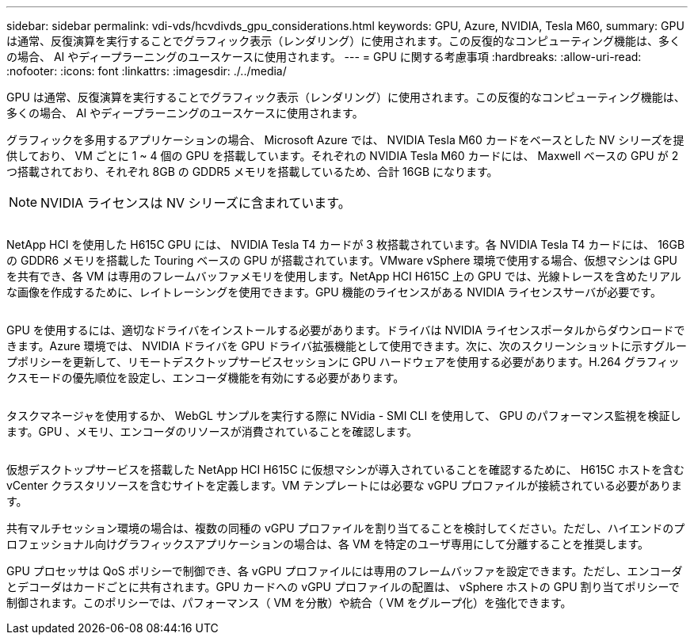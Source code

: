 ---
sidebar: sidebar 
permalink: vdi-vds/hcvdivds_gpu_considerations.html 
keywords: GPU, Azure, NVIDIA, Tesla M60, 
summary: GPU は通常、反復演算を実行することでグラフィック表示（レンダリング）に使用されます。この反復的なコンピューティング機能は、多くの場合、 AI やディープラーニングのユースケースに使用されます。 
---
= GPU に関する考慮事項
:hardbreaks:
:allow-uri-read: 
:nofooter: 
:icons: font
:linkattrs: 
:imagesdir: ./../media/


[role="lead"]
GPU は通常、反復演算を実行することでグラフィック表示（レンダリング）に使用されます。この反復的なコンピューティング機能は、多くの場合、 AI やディープラーニングのユースケースに使用されます。

グラフィックを多用するアプリケーションの場合、 Microsoft Azure では、 NVIDIA Tesla M60 カードをベースとした NV シリーズを提供しており、 VM ごとに 1 ~ 4 個の GPU を搭載しています。それぞれの NVIDIA Tesla M60 カードには、 Maxwell ベースの GPU が 2 つ搭載されており、それぞれ 8GB の GDDR5 メモリを搭載しているため、合計 16GB になります。


NOTE: NVIDIA ライセンスは NV シリーズに含まれています。

image:hcvdivds_image37.png[""]

NetApp HCI を使用した H615C GPU には、 NVIDIA Tesla T4 カードが 3 枚搭載されています。各 NVIDIA Tesla T4 カードには、 16GB の GDDR6 メモリを搭載した Touring ベースの GPU が搭載されています。VMware vSphere 環境で使用する場合、仮想マシンは GPU を共有でき、各 VM は専用のフレームバッファメモリを使用します。NetApp HCI H615C 上の GPU では、光線トレースを含めたリアルな画像を作成するために、レイトレーシングを使用できます。GPU 機能のライセンスがある NVIDIA ライセンスサーバが必要です。

image:hcvdivds_image38.png[""]

GPU を使用するには、適切なドライバをインストールする必要があります。ドライバは NVIDIA ライセンスポータルからダウンロードできます。Azure 環境では、 NVIDIA ドライバを GPU ドライバ拡張機能として使用できます。次に、次のスクリーンショットに示すグループポリシーを更新して、リモートデスクトップサービスセッションに GPU ハードウェアを使用する必要があります。H.264 グラフィックスモードの優先順位を設定し、エンコーダ機能を有効にする必要があります。

image:hcvdivds_image39.png[""]

タスクマネージャを使用するか、 WebGL サンプルを実行する際に NVidia - SMI CLI を使用して、 GPU のパフォーマンス監視を検証します。GPU 、メモリ、エンコーダのリソースが消費されていることを確認します。

image:hcvdivds_image40.png[""]

仮想デスクトップサービスを搭載した NetApp HCI H615C に仮想マシンが導入されていることを確認するために、 H615C ホストを含む vCenter クラスタリソースを含むサイトを定義します。VM テンプレートには必要な vGPU プロファイルが接続されている必要があります。

共有マルチセッション環境の場合は、複数の同種の vGPU プロファイルを割り当てることを検討してください。ただし、ハイエンドのプロフェッショナル向けグラフィックスアプリケーションの場合は、各 VM を特定のユーザ専用にして分離することを推奨します。

GPU プロセッサは QoS ポリシーで制御でき、各 vGPU プロファイルには専用のフレームバッファを設定できます。ただし、エンコーダとデコーダはカードごとに共有されます。GPU カードへの vGPU プロファイルの配置は、 vSphere ホストの GPU 割り当てポリシーで制御されます。このポリシーでは、パフォーマンス（ VM を分散）や統合（ VM をグループ化）を強化できます。
